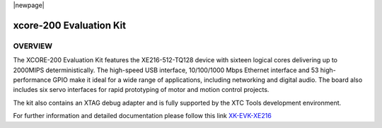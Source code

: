 |newpage|

xcore-200 Evaluation Kit
========================

OVERVIEW
--------

The XCORE-200 Evaluation Kit features the XE216-512-TQ128 device with sixteen logical cores delivering up to 2000MIPS deterministically. The high-speed USB interface, 10/100/1000 Mbps Ethernet interface and 53 high-performance GPIO make it ideal for a wide range of applications, including networking and digital audio. The board also includes six servo interfaces for rapid prototyping of motor and motion control projects.

The kit also contains an XTAG debug adapter and is fully supported by the XTC Tools development environment.


For further information and detailed documentation please follow this link `XK-EVK-XE216 <https://www.xmos.com/xk-evk-xe216>`_